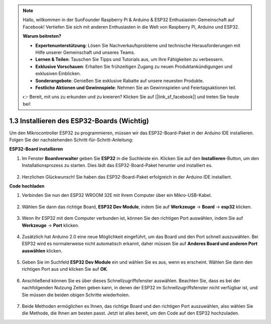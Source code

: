 .. note::

    Hallo, willkommen in der SunFounder Raspberry Pi & Arduino & ESP32 Enthusiasten-Gemeinschaft auf Facebook! Vertiefen Sie sich mit anderen Enthusiasten in die Welt von Raspberry Pi, Arduino und ESP32.

    **Warum beitreten?**

    - **Expertenunterstützung**: Lösen Sie Nachverkaufsprobleme und technische Herausforderungen mit Hilfe unserer Gemeinschaft und unseres Teams.
    - **Lernen & Teilen**: Tauschen Sie Tipps und Tutorials aus, um Ihre Fähigkeiten zu verbessern.
    - **Exklusive Vorschauen**: Erhalten Sie frühzeitigen Zugang zu neuen Produktankündigungen und exklusiven Einblicken.
    - **Sonderangebote**: Genießen Sie exklusive Rabatte auf unsere neuesten Produkte.
    - **Festliche Aktionen und Gewinnspiele**: Nehmen Sie an Gewinnspielen und Feiertagsaktionen teil.

    👉 Bereit, mit uns zu erkunden und zu kreieren? Klicken Sie auf [|link_sf_facebook|] und treten Sie heute bei!

1.3 Installieren des ESP32-Boards (Wichtig)
================================================

Um den Mikrocontroller ESP32 zu programmieren, müssen wir das ESP32-Board-Paket in der Arduino IDE installieren. Folgen Sie der nachstehenden Schritt-für-Schritt-Anleitung:

**ESP32-Board installieren**

.. #. Öffnen Sie die Arduino IDE. Gehen Sie zu **Datei** und wählen Sie **Voreinstellungen** aus dem Dropdown-Menü.

..     .. image:: img/install_esp321.png

.. #. Im Fenster „Voreinstellungen“ finden Sie das Feld **Zusätzliche Boardverwalter-URLs**. Klicken Sie darauf, um das Textfeld zu aktivieren.

..     .. image:: img/install_esp322.png

.. #. Fügen Sie die folgende URL in das Feld **Zusätzliche Boardverwalter-URLs** ein: https://espressif.github.io/arduino-esp32/package_esp32_index.json. Diese URL verweist auf die Paketindexdatei für die ESP32-Boards. Klicken Sie auf den **OK**-Button, um die Änderungen zu speichern.

..     .. image:: img/install_esp323.png

#. Im Fenster **Boardverwalter** geben Sie **ESP32** in die Suchleiste ein. Klicken Sie auf den **Installieren**-Button, um den Installationsprozess zu starten. Dies lädt das ESP32-Board-Paket herunter und installiert es.

    .. image:: img/install_esp324.png

#. Herzlichen Glückwunsch! Sie haben das ESP32-Board-Paket erfolgreich in der Arduino IDE installiert.

**Code hochladen**

#. Verbinden Sie nun den ESP32 WROOM 32E mit Ihrem Computer über ein Mikro-USB-Kabel.

    .. image:: img/plugin_esp32.png
        :width: 600
        :align: center

#. Wählen Sie dann das richtige Board, **ESP32 Dev Module**, indem Sie auf **Werkzeuge** -> **Board** -> **esp32** klicken.

    .. image:: img/install_esp325.png

#. Wenn Ihr ESP32 mit dem Computer verbunden ist, können Sie den richtigen Port auswählen, indem Sie auf **Werkzeuge** -> **Port** klicken.

    .. image:: img/install_esp326.png

#. Zusätzlich hat Arduino 2.0 eine neue Möglichkeit eingeführt, um das Board und den Port schnell auszuwählen. Bei ESP32 wird es normalerweise nicht automatisch erkannt, daher müssen Sie auf **Anderes Board und anderen Port auswählen** klicken.

    .. image:: img/install_esp327.png

#. Geben Sie im Suchfeld **ESP32 Dev Module** ein und wählen Sie es aus, wenn es erscheint. Wählen Sie dann den richtigen Port aus und klicken Sie auf **OK**.

    .. image:: img/install_esp328.png

#. Anschließend können Sie es über dieses Schnellzugriffsfenster auswählen. Beachten Sie, dass es bei der nachfolgenden Nutzung Zeiten geben kann, in denen der ESP32 im Schnellzugriffsfenster nicht verfügbar ist, und Sie müssen die beiden obigen Schritte wiederholen.

    .. image:: img/install_esp329.png

#. Beide Methoden ermöglichen es Ihnen, das richtige Board und den richtigen Port auszuwählen, also wählen Sie die Methode, die Ihnen am besten passt. Jetzt ist alles bereit, um den Code auf den ESP32 hochzuladen.

